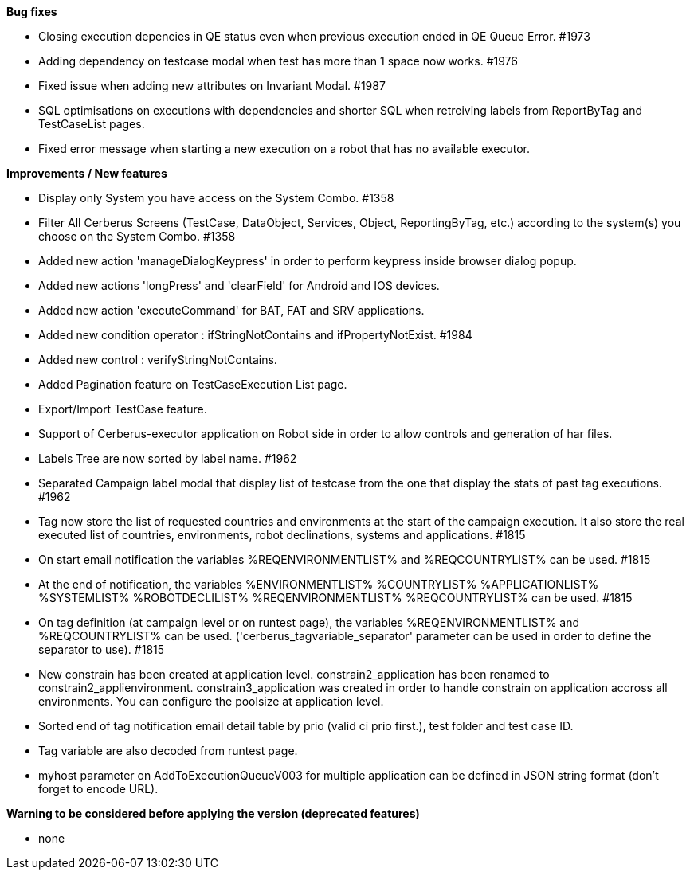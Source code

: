 *Bug fixes*
[square]
* Closing execution depencies in QE status even when previous execution ended in QE Queue Error. #1973
* Adding dependency on testcase modal when test has more than 1 space now works. #1976
* Fixed issue when adding new attributes on Invariant Modal. #1987
* SQL optimisations on executions with dependencies and shorter SQL when retreiving labels from ReportByTag and TestCaseList pages.
* Fixed error message when starting a new execution on a robot that has no available executor.

*Improvements / New features*
[square]
* Display only System you have access on the System Combo. #1358
* Filter All Cerberus Screens (TestCase, DataObject, Services, Object, ReportingByTag, etc.) according to the system(s) you choose on the System Combo. #1358
* Added new action 'manageDialogKeypress' in order to perform keypress inside browser dialog popup.
* Added new actions 'longPress' and 'clearField' for Android and IOS devices.
* Added new action 'executeCommand' for BAT, FAT and SRV applications.
* Added new condition operator : ifStringNotContains and ifPropertyNotExist. #1984
* Added new control : verifyStringNotContains.
* Added Pagination feature on TestCaseExecution List page.
* Export/Import TestCase feature.
* Support of Cerberus-executor application on Robot side in order to allow controls and generation of har files.
* Labels Tree are now sorted by label name. #1962
* Separated Campaign label modal that display list of testcase from the one that display the stats of past tag executions. #1962
* Tag now store the list of requested countries and environments at the start of the campaign execution. It also store the real executed list of countries, environments, robot declinations, systems and applications. #1815
* On start email notification the variables %REQENVIRONMENTLIST% and %REQCOUNTRYLIST% can be used. #1815
* At the end of notification, the variables %ENVIRONMENTLIST% %COUNTRYLIST% %APPLICATIONLIST% %SYSTEMLIST% %ROBOTDECLILIST% %REQENVIRONMENTLIST% %REQCOUNTRYLIST% can be used. #1815
* On tag definition (at campaign level or on runtest page), the variables %REQENVIRONMENTLIST% and %REQCOUNTRYLIST% can be used. ('cerberus_tagvariable_separator' parameter can be used in order to define the separator to use). #1815
* New constrain has been created at application level. constrain2_application has been renamed to constrain2_applienvironment. constrain3_application was created in order to handle constrain on application accross all environments. You can configure the poolsize at application level.
* Sorted end of tag notification email detail table by prio (valid ci prio first.), test folder and test case ID.
* Tag variable are also decoded from runtest page.
* myhost parameter on AddToExecutionQueueV003 for multiple application can be defined in JSON string format (don't forget to encode URL).

*Warning to be considered before applying the version (deprecated features)*
[square]
* none
